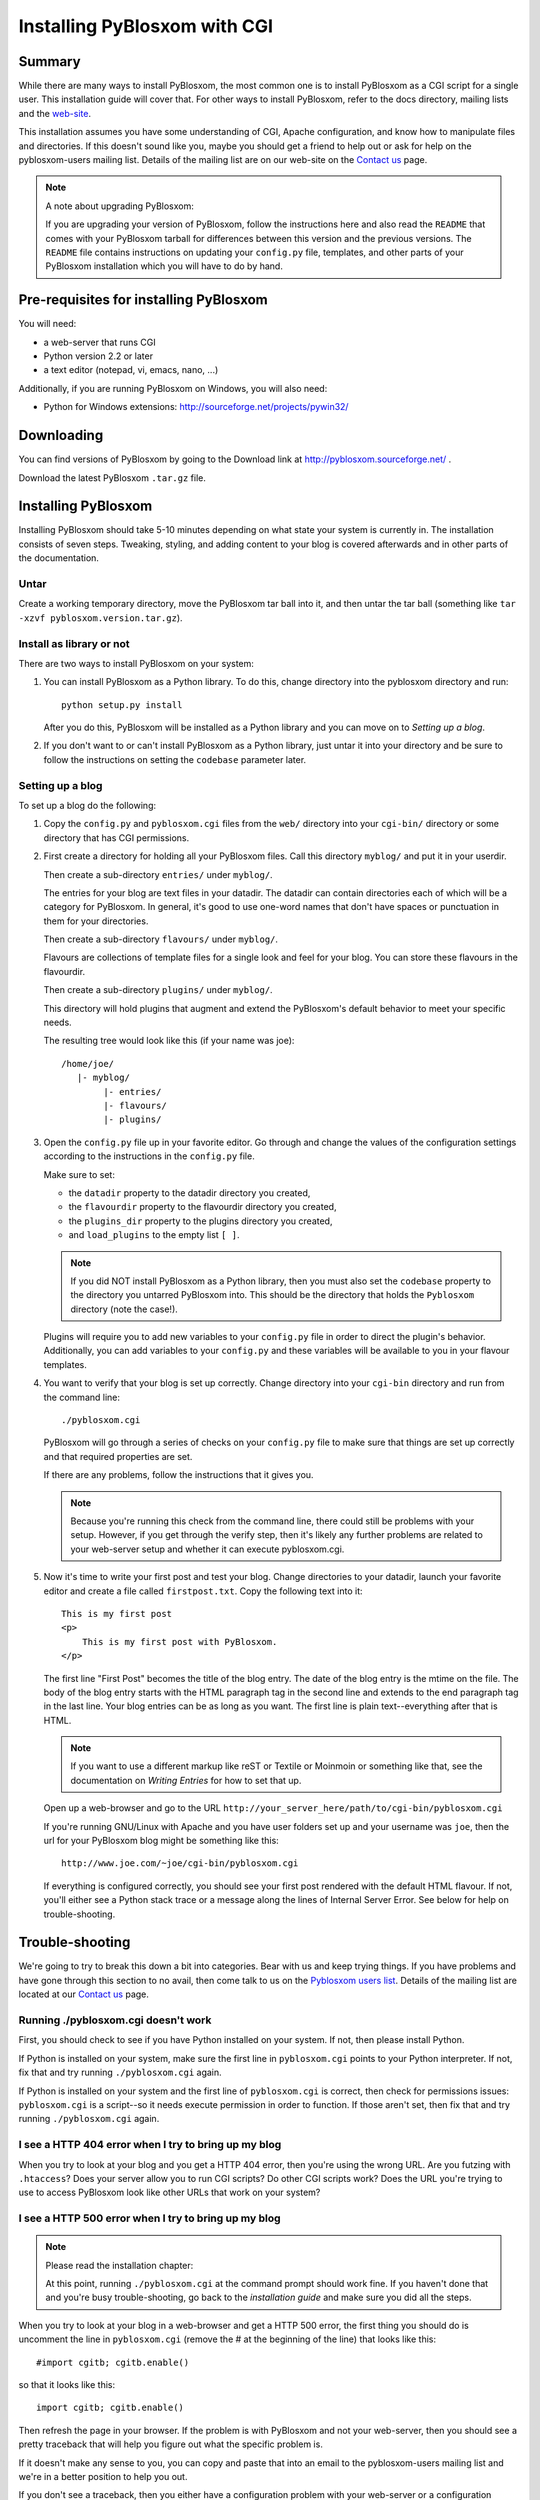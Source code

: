 =============================
Installing PyBlosxom with CGI
=============================

Summary
=======

While there are many ways to install PyBlosxom, the most common one is
to install PyBlosxom as a CGI script for a single user.  This
installation guide will cover that.  For other ways to install
PyBlosxom, refer to the docs directory, mailing lists and the `web-site`_.

This installation assumes you have some understanding of CGI, Apache
configuration, and know how to manipulate files and directories.  If
this doesn't sound like you, maybe you should get a friend to help out
or ask for help on the pyblosxom-users mailing list.  Details of the
mailing list are on our web-site on the `Contact us`_ page.

.. _web-site: http://pyblosxom.sourceforge.net/
.. _Contact us: http://pyblosxom.sourceforge.net/blog/static/contact


.. Note::

   A note about upgrading PyBlosxom:
    
   If you are upgrading your version of PyBlosxom, follow the
   instructions here and also read the ``README`` that comes with
   your PyBlosxom tarball for differences between this version and
   the previous versions.  The ``README`` file contains instructions
   on updating your ``config.py`` file, templates, and other parts of
   your PyBlosxom installation which you will have to do by hand.



Pre-requisites for installing PyBlosxom
=======================================

You will need:

* a web-server that runs CGI
* Python version 2.2 or later
* a text editor (notepad, vi, emacs, nano, ...) 

Additionally, if you are running PyBlosxom on Windows, you will 
also need:

* Python for Windows extensions: http://sourceforge.net/projects/pywin32/


Downloading
===========

You can find versions of PyBlosxom by going to the Download link at
http://pyblosxom.sourceforge.net/ .

Download the latest PyBlosxom ``.tar.gz`` file.


Installing PyBlosxom
====================

Installing PyBlosxom should take 5-10 minutes depending on what state
your system is currently in.  The installation consists of seven
steps.  Tweaking, styling, and adding content to your blog is covered
afterwards and in other parts of the documentation.


Untar
-----

Create a working temporary directory, move the PyBlosxom tar ball 
into it, and then untar the tar ball (something like 
``tar -xzvf pyblosxom.version.tar.gz``).


Install as library or not
-------------------------

There are two ways to install PyBlosxom on your system:

1. You can install PyBlosxom as a Python library.  To do this, change
   directory into the pyblosxom directory and run::

      python setup.py install

   After you do this, PyBlosxom will be installed as a Python library
   and you can move on to *Setting up a blog*.

2. If you don't want to or can't install PyBlosxom as a Python library,
   just untar it into your directory and be sure to follow the instructions
   on setting the ``codebase`` parameter later.



Setting up a blog
-----------------

To set up a blog do the following:

1. Copy the ``config.py`` and ``pyblosxom.cgi`` files from the ``web/`` 
   directory into your ``cgi-bin/`` directory or some directory that 
   has CGI permissions.

2. First create a directory for holding all your PyBlosxom files.
   Call this directory ``myblog/`` and put it in your userdir.

   Then create a sub-directory ``entries/`` under ``myblog/``.

   The entries for your blog are text files in your datadir.  The 
   datadir can contain directories each of which will be a category 
   for PyBlosxom.  In general, it's good to use one-word names that
   don't have spaces or punctuation in them for your directories.

   Then create a sub-directory ``flavours/`` under ``myblog/``.

   Flavours are collections of template files for a single look and
   feel for your blog.  You can store these flavours in the flavourdir.

   Then create a sub-directory ``plugins/`` under ``myblog/``.

   This directory will hold plugins that augment and extend the
   PyBlosxom's default behavior to meet your specific needs.

   The resulting tree would look like this (if your name was joe)::

      /home/joe/
         |- myblog/
              |- entries/
              |- flavours/
              |- plugins/


3. Open the ``config.py`` file up in your favorite editor.  Go through 
   and change the values of the configuration settings according to 
   the instructions in the ``config.py`` file.

   Make sure to set:

   * the ``datadir`` property to the datadir directory you created, 
   * the ``flavourdir`` property to the flavourdir directory you created, 
   * the ``plugins_dir`` property to the plugins directory you created,
   * and ``load_plugins`` to the empty list ``[ ]``.


   .. Note::

      If you did NOT install PyBlosxom as a Python library, then you must
      also set the ``codebase`` property to the directory you untarred 
      PyBlosxom into.  This should be the directory that holds the 
      ``Pyblosxom`` directory (note the case!).


   Plugins will require you to add new variables to your ``config.py``
   file in order to direct the plugin's behavior.  Additionally, you 
   can add variables to your ``config.py`` and these variables will be 
   available to you in your flavour templates.

4. You want to verify that your blog is set up correctly.  Change directory
   into your ``cgi-bin`` directory and run from the command line::

      ./pyblosxom.cgi


   PyBlosxom will go through a series of checks on your ``config.py`` 
   file to make sure that things are set up correctly and that required
   properties are set.

   If there are any problems, follow the instructions that it gives you.

   .. Note::

      Because you're running this check from the command line, there
      could still be problems with your setup.  However, if you get
      through the verify step, then it's likely any further problems
      are related to your web-server setup and whether it can execute
      pyblosxom.cgi.
      

5. Now it's time to write your first post and test your blog.  Change 
   directories to your datadir, launch your favorite editor and create 
   a file called ``firstpost.txt``.  Copy the following text into it::

       This is my first post
       <p>
           This is my first post with PyBlosxom.
       </p>


   The first line "First Post" becomes the title of the blog entry. 
   The date of the blog entry is the mtime on the file.  The body of 
   the blog entry starts with the HTML paragraph tag in the second 
   line and extends to the end paragraph tag in the last line.  Your 
   blog entries can be as long as you want.  The first line is plain 
   text--everything after that is HTML.

   .. Note::

      If you want to use a different markup like reST or Textile or 
      Moinmoin or something like that, see the documentation on 
      *Writing Entries* for how to set that up.


   Open up a web-browser and go to the URL
   ``http://your_server_here/path/to/cgi-bin/pyblosxom.cgi``

   If you're running GNU/Linux with Apache and you have user folders
   set up and your username was ``joe``, then the url for your PyBlosxom
   blog might be something like this::
   
      http://www.joe.com/~joe/cgi-bin/pyblosxom.cgi


   If everything is configured correctly, you should see your first
   post rendered with the default HTML flavour.  If not, you'll either
   see a Python stack trace or a message along the lines of Internal
   Server Error.  See below for help on trouble-shooting.



Trouble-shooting
================

We're going to try to break this down a bit into categories.  Bear
with us and keep trying things.  If you have problems and have gone
through this section to no avail, then come talk to us on the
`Pyblosxom users list`_.  Details of the mailing list are located at
our `Contact us`_ page.

.. _Pyblosxom users list: mailto:pyblosxom-users@lists.sourceforge.net
.. _Contact us: http://pyblosxom.sourceforge.net/blog/static/contact


Running ./pyblosxom.cgi doesn't work
------------------------------------

First, you should check to see if you have Python installed on your
system.  If not, then please install Python.

If Python is installed on your system, make sure the first line in
``pyblosxom.cgi`` points to your Python interpreter.  If not, fix that
and try running ``./pyblosxom.cgi`` again.

If Python is installed on your system and the first line of
``pyblosxom.cgi`` is correct, then check for permissions issues:
``pyblosxom.cgi`` is a script--so it needs execute permission
in order to function.  If those aren't set, then fix that and try
running ``./pyblosxom.cgi`` again.


I see a HTTP 404 error when I try to bring up my blog
-----------------------------------------------------

When you try to look at your blog and you get a HTTP 404 error, then
you're using the wrong URL.  Are you futzing with ``.htaccess``?  Does
your server allow you to run CGI scripts?  Do other CGI scripts work?
Does the URL you're trying to use to access PyBlosxom look like other
URLs that work on your system?


I see a HTTP 500 error when I try to bring up my blog
-----------------------------------------------------

.. Note::

   Please read the installation chapter:
    
   At this point, running ``./pyblosxom.cgi`` at the command prompt
   should work fine.  If you haven't done that and you're busy
   trouble-shooting, go back to the *installation guide* and make
   sure you did all the steps.


When you try to look at your blog in a web-browser and get a HTTP 500 error, 
the first thing you should do is uncomment the line in ``pyblosxom.cgi`` 
(remove the # at the beginning of the line) that looks like this::

   #import cgitb; cgitb.enable()

so that it looks like this::

   import cgitb; cgitb.enable()

Then refresh the page in your browser.  If the problem is with PyBlosxom
and not your web-server, then you should see a pretty traceback that will
help you figure out what the specific problem is.

If it doesn't make any sense to you, you can copy and paste that into
an email to the pyblosxom-users mailing list and we're in a better position
to help you out.

If you don't see a traceback, then you either have a configuration problem
with your web-server or a configuration problem with Python.  The first
thing you should do is check your web-server's error logs.  For Apache, 
look for the ``error.log`` file in a place like ``/var/logs/apache`` or 
``/var/logs/httpd``.

Does the account your web-server runs as have execute access to your
``pyblosxom.cgi`` script?  If your web-server does not have the permissions
to read and execute your pyblosxom.cgi script, then your blog will not
work.

Do you have plugins loaded?  If you do, try unloading all your plugins
and see if the problem persists.  Sometimes there are issues with plugins
that only show up in certain situations.


I have other issues
-------------------

Try changing the renderer for your blog to the debug renderer.  You
can do this by setting the ``renderer`` property in your ``config.py``
file to ``debug``.  That will show a lot more detail about your configuration,
what the web-server passes PyBlosxom in environment variables, and other
data about your blog that might help you figure out what your problem is.



UGH!  My blog looks UGLY!
-------------------------

Read the chapter on *Flavours and Templates* to help you out.



I hate writing in HTML!
-----------------------

That's ok.  PyBlosxom supports entry parsers which allow you to format
your blog entries in any formatting markup that someone has written
a plugin for.  See the documentation on *Writing Entries* for more 
information.



Conclusion
==========

That's it!  If you have problems, visit our web-site and read through
the updated documentation including the Trouble-shooting section of
the PyBlosxom Manual.

Happy blogging!

-- PyBlosxom Development Team
